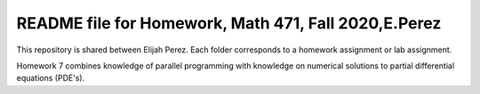++++++++++++++++++++++++++++++++++++++++++++++++++++++++++++++++++
README file for Homework, Math 471, Fall 2020,E.Perez
++++++++++++++++++++++++++++++++++++++++++++++++++++++++++++++++++

This repository is shared between Elijah Perez.
Each folder corresponds to a homework assignment or lab assignment.

Homework 7 combines knowledge of parallel programming with knowledge on numerical solutions to partial differential equations (PDE's).
